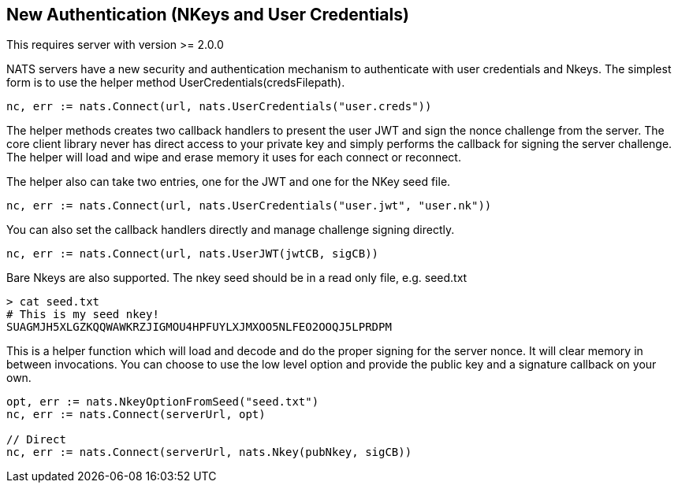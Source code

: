 == New Authentication (NKeys and User Credentials)

This requires server with version >= 2.0.0

NATS servers have a new security and authentication mechanism to authenticate with user credentials and Nkeys. The simplest form is to use the helper method UserCredentials(credsFilepath).

[source]
----
nc, err := nats.Connect(url, nats.UserCredentials("user.creds"))
----

The helper methods creates two callback handlers to present the user JWT and sign the nonce challenge from the server. The core client library never has direct access to your private key and simply performs the callback for signing the server challenge. The helper will load and wipe and erase memory it uses for each connect or reconnect.

The helper also can take two entries, one for the JWT and one for the NKey seed file.

[source]
----
nc, err := nats.Connect(url, nats.UserCredentials("user.jwt", "user.nk"))
----

You can also set the callback handlers directly and manage challenge signing directly.

[source]
----
nc, err := nats.Connect(url, nats.UserJWT(jwtCB, sigCB))
----


Bare Nkeys are also supported. The nkey seed should be in a read only file, e.g. seed.txt

----
> cat seed.txt
# This is my seed nkey!
SUAGMJH5XLGZKQQWAWKRZJIGMOU4HPFUYLXJMXOO5NLFEO2OOQJ5LPRDPM
----

This is a helper function which will load and decode and do the proper signing for the server nonce. It will clear memory in between invocations. You can choose to use the low level option and provide the public key and a signature callback on your own.

[source]
----
opt, err := nats.NkeyOptionFromSeed("seed.txt")
nc, err := nats.Connect(serverUrl, opt)

// Direct
nc, err := nats.Connect(serverUrl, nats.Nkey(pubNkey, sigCB))
----